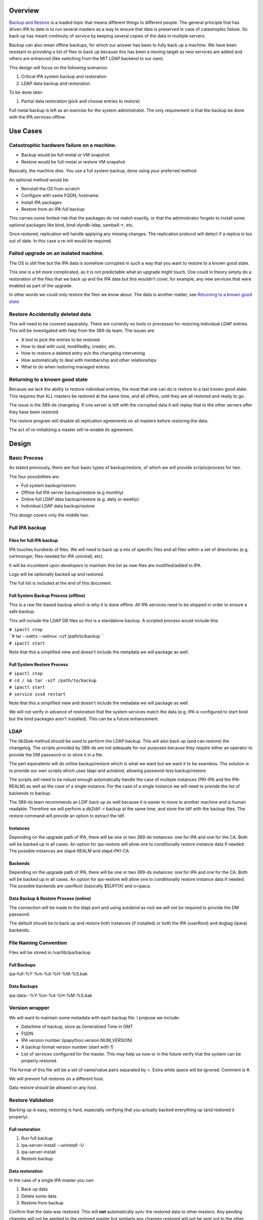 Overview
--------

`Backup and Restore <Backup_and_Restore>`__ is a loaded topic that means
different things to different people. The general principle that has
driven IPA to date is to run several masters as a way to ensure that
data is preserved in case of catastrophic failure. So back up has meant
continuity of service by keeping several copies of the data in multiple
servers.

Backup can also mean offline backups, for which our answer has been to
fully back up a machine. We have been resistant to providing a list of
files to back up because this has been a moving target as new services
are added and others are enhanced (like switching from the MIT LDAP
backend to our own).

This design will focus on the following scenarios:

#. Critical IPA system backup and restoration
#. LDAP data backup and restoration

To be done later:

#. Partial data restoration (pick and choose entries to restore)

Full metal backup is left as an exercise for the system administrator.
The only requirement is that the backup be done with the IPA services
offline.

.. _use_cases:

Use Cases
---------

.. _catastrophic_hardware_failure_on_a_machine.:

Catastrophic hardware failure on a machine.
~~~~~~~~~~~~~~~~~~~~~~~~~~~~~~~~~~~~~~~~~~~

-  Backup would be full-metal or VM snapshot
-  Restore would be full-metal or restore VM snapshot

Basically, the machine dies. You use a full system backup, done using
your preferred method.

An optional method would be:

-  Reinstall the OS from scratch
-  Configure with same FQDN, hostname
-  Install IPA packages
-  Restore from an IPA full backup

This carries some limited risk that the packages do not match exactly,
or that the administrator forgets to install some optional packages like
bind, bind-dyndb-ldap, samba4-*, etc.

Once restored, replication will handle applying any missing changes. The
replication protocol will detect if a replica is too out of date. In
this case a re-init would be required.

.. _failed_upgrade_on_an_isolated_machine.:

Failed upgrade on an isolated machine.
~~~~~~~~~~~~~~~~~~~~~~~~~~~~~~~~~~~~~~

The OS is still fine but the IPA data is somehow corrupted in such a way
that you want to restore to a known good state.

This one is a bit more complicated, as it is not predictable what an
upgrade might touch. One could in theory simply do a restoration of the
files that we back up and the IPA data but this wouldn't cover, for
example, any new services that were enabled as part of the upgrade.

In other words we could only restore the files we know about. The data
is another matter, see `Returning to a known good
state <V3/Backup_and_Restore#Returning_to_a_known_good_state>`__

.. _restore_accidentally_deleted_data:

Restore Accidentally deleted data
~~~~~~~~~~~~~~~~~~~~~~~~~~~~~~~~~

This will need to be covered separately. There are currently no tools or
processes for restoring individual LDAP entries. This will be
investigated with help from the 389-ds team. The issues are:

-  A tool to pick the entries to be restored
-  How to deal with uuid, modifiedby, creator, etc.
-  How to restore a deleted entry w/o the changelog intervening
-  How automatically to deal with membership and other relationships
-  What to do when restoring managed entries

.. _returning_to_a_known_good_state:

Returning to a known good state
~~~~~~~~~~~~~~~~~~~~~~~~~~~~~~~

Because we lack the ability to restore individual entries, the most that
one can do is restore to a last known good state. This requires that ALL
masters be restored at the same time, and all offline, until they are
all restored and ready to go.

The issue is the 389-ds changelog. If one server is left with the
corrupted data it will replay that to the other servers after they have
been restored.

The restore program will disable all replication agreements on all
masters before restoring the data.

The act of re-initializing a master will re-enable its agreement.

Design
------

.. _basic_process:

Basic Process
~~~~~~~~~~~~~

As stated previously, there are four basic types of backup/restore, of
which we will provide scripts/process for two.

The four possibilities are:

-  Full system backup/restore
-  Offline full IPA server backup/restore (e.g monthly)
-  Online full LDAP data backup/restore (e.g. daily or weekly)
-  Individual LDAP data backup/restore

This design covers only the middle two.

.. _full_ipa_backup:

Full IPA backup
~~~~~~~~~~~~~~~

.. _files_for_full_ipa_backup:

Files for full IPA backup
^^^^^^^^^^^^^^^^^^^^^^^^^

IPA touches hundreds of files. We will need to back up a mix of specific
files and all files within a set of directories (e.g. certmonger, files
needed for IPA uninstall, etc).

It will be incumbent upon developers to maintain this list as new files
are modified/added to IPA.

Logs will be optionally backed up and restored.

The full list is included at the end of this document.

.. _full_system_backup_process_offline:

Full System Backup Process (offline)
^^^^^^^^^^^^^^^^^^^^^^^^^^^^^^^^^^^^

This is a raw file-based backup which is why it is done offline. All IPA
services need to be stopped in order to ensure a safe backup.

This will include the LDAP DB files so this is a standalone backup. A
scripted process would include this:

| ``# ipactl stop``
| ``# tar --xattrs --selinux -czf /path/to/backup ``
| ``# ipactl start``

Note that this a simplified view and doesn't include the metadata we
will package as well.

.. _full_system_restore_process:

Full System Restore Process
^^^^^^^^^^^^^^^^^^^^^^^^^^^

| ``# ipactl stop``
| ``# cd / && tar -xzf /path/to/backup``
| ``# ipactl start``
| ``# service sssd restart``

Note that this a simplified view and doesn't include the metadata we
will package as well.

We will not verify in advance of restoration that the system services
match the data (e.g. IPA is configured to start bind but the bind
packages aren't installed). This can be a future enhancement.

LDAP
~~~~

The db2bak method should be used to perform the LDAP backup. This will
also back up (and can restore) the changelog. The scripts provided by
389-ds are not adequate for our purposes because they require either an
operator to provide the DM password or to store it in a file.

The perl equivalents will do online backup/restore which is what we want
but we want it to be seamless. The solution is to provide our own
scripts which uses ldapi and autobind, allowing password-less
backup/restore.

The scripts will need to be robust enough automatically handle the case
of multiple instances (PKI-IPA and the IPA-REALM) as well as the case of
a single instance. For the case of a single instance we will need to
provide the list of backends to backup.

The 389-ds team recommends an LDIF back up as well because it is easier
to move to another machine and is human readable. Therefore we will
perform a db2ldif -r backup at the same time, and store the ldif with
the backup files. The restore command will provide an option to extract
the ldif.

Instances
^^^^^^^^^

Depending on the upgrade path of IPA, there will be one or two 389-ds
instances: one for IPA and one for the CA. Both will be backed up in all
cases. An option for ipa-restore will allow one to conditionally restore
instance data if needed. The possible instances are slapd-REALM and
slapd-PKI-CA

Backends
^^^^^^^^

Depending on the upgrade path of IPA, there will be one or two 389-ds
instances: one for IPA and one for the CA. Both will be backed up in all
cases. An option for ipa-restore will allow one to conditionally restore
instance data if needed. The possible backends are userRoot (basically
$SUFFIX) and o=ipaca.

.. _data_backup_restore_process_online:

Data Backup & Restore Process (online)
^^^^^^^^^^^^^^^^^^^^^^^^^^^^^^^^^^^^^^

The connection will be made to the ldapi port and using autobind as root
we will not be required to provide the DM password.

The default should be to back up and restore both instances (if
installed) or both the IPA (userRoot) and dogtag (ipara) backends.

.. _file_naming_convention:

File Naming Convention
~~~~~~~~~~~~~~~~~~~~~~

Files will be stored in /var/lib/ipa/backup

.. _full_backups:

Full Backups
^^^^^^^^^^^^

ipa-full-%Y-%m-%d-%H-%M-%S.bak

.. _data_backups:

Data Backups
^^^^^^^^^^^^

ipa-data--%Y-%m-%d-%H-%M-%S.bak

.. _version_wrapper:

Version wrapper
~~~~~~~~~~~~~~~

We will want to maintain some metadata with each backup file. I propose
we include:

-  Date/time of backup, store as Generalized Time in GMT
-  FQDN
-  IPA version number (ipapython.version.NUM_VERSION)
-  A backup format version number (start with 1)
-  List of services configured for the master. This may help us now or
   in the future verify that the system can be properly restored.

The format of this file will be a set of name/value pairs separated by
=. Extra white space will be ignored. Comment is #.

We will prevent full restores on a different host.

Data restore should be allowed on any host.

.. _restore_validation:

Restore Validation
~~~~~~~~~~~~~~~~~~

Backing up is easy, restoring is hard, especially verifying that you
actually backed everything up (and restored it properly).

.. _full_restoration:

Full restoration
^^^^^^^^^^^^^^^^

#. Run full backup
#. ipa-server-install --uninstall -U
#. ipa-server-install
#. Restore backup

.. _data_restoration:

Data restoration
^^^^^^^^^^^^^^^^

In the case of a single IPA master you can:

#. Back up data
#. Delete some data
#. Restore from backup

Confirm that the data was restored. This will **not** automatically sync
the restored data to other masters. Any pending changes will not be
applied to the restored master but similarly any changes restored will
not be sent out to the other masters. After the restoration the other
masters will need to be reinitialized from the restored master:

``# ipa-replica-manage re-initialize --from=``

Replication
~~~~~~~~~~~

Because we are going to backup and restore the changelog we should be ok
when it comes to replication.

Agreements
^^^^^^^^^^

A very big issue will be what agreements exist at the time that a backup
is made and restored.

For example, lets say you have a single IPA server. You add a bunch of
records and then take a backup.

You add a replica, maybe even delete some records (oops).

So you do a restore.

Your data is back but your agreement is now gone because you restored a
backup from prior to the agreement! The remote server will need to
uninstalled and re-installed (no re-initialize is possible because the
restored server doesn't know about the replica at all).

This could potentially strand a number of servers.

.. _external_impact:

External Impact
~~~~~~~~~~~~~~~

The sssd service will need a restart. If the assumption is that the
server is not in a known good state then it would be good practice to
restart this service after restoring its files.

In fact, we may want to consider recommending a reboot to be sure things
are in a good state, or we may need to think about extending ipactl to
include other daemons.

.. _more_on_partial_restores:

More on partial restores
~~~~~~~~~~~~~~~~~~~~~~~~

Quite a bit of infrastructure is required to be able to pick and choose
what to restore from a backup. In order to provide per-entry restoration
we would need the backup in a more readable form, say LDIF, then provide
a means to search for, pick and then execute restoration.

The restoration may take the form of:

-  an entry
-  a subtree
-  attributes within an entry, e.g. membership

Restoration of an entry may trigger other things to happen. Take the
case where a group is accidentally removed. Not only does the group need
to be restored but its membership needs to be recovered as well. Members
of the group will be managed automatically but since we handle nested
groups and groups can be members of other objects (HBAC, sudo, etc) we
need to restore that as well.

Qualifying
~~~~~~~~~~

Here is a list of some things to test

-  Run IPA unit tests
-  Create a new replica
-  Manage existing replicas
-  Enroll a client
-  Unenroll a client
-  Verify that replication is still working, and working with dogtag as
   well

.. _open_questions:

Open Questions
~~~~~~~~~~~~~~

.. _size_of_backup:

Size of backup?
^^^^^^^^^^^^^^^

Should we attempt to predict the resulting file size and try to
determine if there is adequate space before starting the backup? We may
be able to stat each file, sum the size, and check. It would just take a
bit of time and I/O.

.. _encrypt_backup_files:

Encrypt backup files?
^^^^^^^^^^^^^^^^^^^^^

Should we prompt for and/or encrypt with gpg the backup files? **Yes**

.. _should_i_delete_everything_before_doing_a_restore:

Should I delete everything before doing a restore?
^^^^^^^^^^^^^^^^^^^^^^^^^^^^^^^^^^^^^^^^^^^^^^^^^^

For example, if you have a single master, you do a backup, then you add
a replica. If you then restore the backup and try to create another
replica it will fail because the changelog directory already exists. Who
knows what other problems might be lurking.

I'm inclined to suggest/force uninstalling the server first. We just may
not be in any position to do that depending on how hosed things are.

The other alternative is to create a list of these corner cases and test
for them on reinstall.

Implementation
--------------

.. _full_restore:

Full Restore
~~~~~~~~~~~~

If you do a full backup without the logs and do a restoration into a FS
that doesn't have an installed IPA server then tomcat will not stop.
This is because the log files needed by the CA are created on-the-fly by
the instance creation process. If the directory structure is created
manually then things will work.

Uninstall
~~~~~~~~~

The backup files are NOT removed on uninstall. When it comes to data, I
prefer not to delete things automatically.

.. _development_notes_semi_interesting_testing:

Development notes (semi-interesting testing)
~~~~~~~~~~~~~~~~~~~~~~~~~~~~~~~~~~~~~~~~~~~~

As part of developing the backups I tried a couple of fairly outlandish
things. Here are those things and the outcomes. I'm not sure if these
will ever be eventually interesting or helpful, but I don't want to lose
anything.

.. _backup_uninstall_reinstall_restore_just_the_ldap_server:

Backup, uninstall, reinstall, restore JUST the LDAP server
^^^^^^^^^^^^^^^^^^^^^^^^^^^^^^^^^^^^^^^^^^^^^^^^^^^^^^^^^^

So I wanted to verify that the restoration actually worked, so what I
did was:

#. ipa-server-install ...
#. kinit admin
#. ipa user-add tuser1
#. ipa user-add tuser2
#. db2bak
#. ipa-server-install --uninstall -U
#. ipa-server-install (same options as above)
#. bak2db
#. ipa-getkeytab -k /etc/dirsrv/ds.keytab -p ldap/`hostname\` -s
   \`hostname\` -D 'cn=directory manager' -w password
#. service dirsrv restart
#. kdestroy
#. kinit admin
#. ipa-getkeytab -k /etc/httpd/conf/ipa.keytab -p HTTP/`hostname\` -s
   \`hostname\`
#. ipa-getkeytab -k /etc/krb5.keytab -p host/`hostname\` -s \`hostname\`
#. ipactl restart
#. service sssd restart
#. ipa user-show admin
#. ipa user-find (confirm that I have the 2 new users)
#. id tuser1 (to confirm that sssd is working)

So what does this do? Well, it replaces the CA for one. And it
invalidates all certificates.

It is also, if all you have is the data backup, is a way to restore an
IPA system.

A lot more work would be needed to actually make things work. All
clients and services would need new certs.

And we overwrote the 389-ds and Apache server certs when we reimported
the data, so those would need to be re-issued.

For the most part, any certificates in the data should be deleted
because they are for a CA that no longer exists, so revocation will
fail.

There may be quite a bit of certmonger rework needed, or it could be
that certmonger could fix all the certs for us using: ipa-getcert
resubmit.

References
~~~~~~~~~~

-  https://access.redhat.com/knowledge/docs/en-US/Red_Hat_Directory_Server/9.0/html/Administration_Guide/Populating_Directory_Databases-Backing_Up_and_Restoring_Data.html#Backing_Up_and_Restoring_Data-Restoring_Databases_That_Include_Replicated_Entries
-  https://access.redhat.com/knowledge/docs/en-US/Red_Hat_Directory_Server/9.0/html/Administration_Guide/Managing_Replication-Initializing_Consumers.html#Initializing_Consumers-Filesystem_Replica_Initialization

.. _feature_management:

Feature Management
------------------

UI
~~

The backup/restore commands will need to be executed as root so it is
unlikely that system backup/recovery can be managed from the UI. It
could also represent a chicken-and-egg problem on restoration.

CLI
~~~

There will be two basic, standalone commands:

| ``ipa-backup OPTIONS``
| ``   --data    Back up just the data. Default is full system backup.``
| ``   --gpg     Encrypt the backup``
| ``   --gpg-keyring ``\ ``   The gpg key name to be used (or full path)``
| ``   --logs    Include logs in backup``
| ``   --online Perform the LDAP backups online, for data only.``

We will only encrypt the payload. The header will be in the clear.

| ``ipa-restore OPTIONS /path/to/backup``
| ``   --data             If the backup is a full backup, restore only the data``
| ``   --extract        Extract the backup files, do not restore (including the LDIF)``
| ``   --gpg-keyring ``\ ``    The key name to be used by gpg``
| ``   --data             Restore only the data``
| ``   --online          Perform the LDAP restores online, for data only.``
| ``   --instance=INSTANCE   The 389-ds instance to restore (defaults to all found)``
| ``   --backend=BACKEND     The backend to restore within the instance or``
| ``                                              instances``
| ``   --no-logs         Do not restore log files from the backup``
| ``   -U, --unattended      Unattended restoration never prompts the user``

ipa-restore will detect if the backup file provide contains only the
data, but if provided a full backup it should be able to restore just
the data component.

There are also common options:

| ``   --version             show program's version number and exit``
| ``   -h, --help            show this help message and exit``
| ``   -p PASSWORD, --password=PASSWORD``
| ``                       Directory Manager password``
| ``   -v, --verbose       print debugging information``
| ``   -d, --debug         alias for --verbose (deprecated)``
| ``   -q, --quiet         output only errors``
| ``   --log-file=FILE     log to the given file``

.. _full_list_of_files_and_directories_to_back_up:

Full list of files and directories to back up
---------------------------------------------

Directories
~~~~~~~~~~~

-  /usr/share/ipa/html
-  /etc/pki-ca
-  /etc/httpd/alias
-  /var/lib/pki-ca
-  /var/lib/ipa-client/sysrestore
-  /var/lib/sss/pubconf/krb5.include.d
-  /var/lib/authconfig/last
-  /var/lib/certmonger
-  /var/lib/ipa
-  /var/run/dirsrv
-  /var/lock/dirsrv

Files
~~~~~

-  /etc/named.conf
-  /etc/sysconfig/pki-ca
-  /etc/sysconfig/dirsrv
-  /etc/sysconfig/ntpd
-  /etc/sysconfig/krb5kdc
-  /etc/sysconfig/pki/ca/pki-ca
-  /etc/sysconfig/authconfig
-  /etc/resolv.conf
-  /etc/pki/nssdb/cert8.db
-  /etc/pki/nssdb/key3.db
-  /etc/pki/nssdb/secmod.db
-  /etc/nsswitch.conf
-  /etc/krb5.keytab
-  /etc/sssd/sssd.conf
-  /etc/openldap/ldap.conf
-  /etc/security/limits.conf
-  /etc/httpd/conf/password.conf
-  /etc/httpd/conf/ipa.keytab
-  /etc/httpd/conf.d/ipa-pki-proxy.conf
-  /etc/httpd/conf.d/ipa-rewrite.conf
-  /etc/httpd/conf.d/nss.conf
-  /etc/httpd/conf.d/ipa.conf
-  /etc/ssh/sshd_config
-  /etc/ssh/ssh_config
-  /etc/krb5.conf
-  /etc/group
-  /etc/passwd
-  /etc/ipa/ca.crt
-  /etc/ipa/default.conf
-  /etc/named.keytab
-  /etc/ntp.conf
-  /etc/dirsrv/ds.keytab
-  /etc/sysconfig/dirsrv-REALM
-  /etc/sysconfig/dirsrv-PKI-IPA
-  /root/ca-agent.p12
-  /root/cacert.p12
-  /var/kerberos/krb5kdc/kdc.conf
-  /etc/dirsrv/slapd-REALM
-  /var/lib/dirsrv/scripts-realm
-  /var/lib/dirsrv/slapd-realm
-  /usr/lib64/dirsrv/slapd-PKI-IPA
-  /etc/dirsrv/slapd-PKI-IPA
-  /var/lib/dirsrv/slapd-PKI-IPA

Logs
~~~~

This is a mix of files and directories

-  /var/log/pki-ca
-  /var/log/dirsrv/slapd-REALM-COM
-  /var/log/dirsrv/slapd-PKI-IPA
-  /var/log/httpd
-  /var/log/ipaserver-install.log
-  /var/log/kadmind.log
-  /var/log/pki-ca-install.log
-  /var/log/messages
-  /var/log/ipaclient-install.log
-  /var/log/secure
-  /var/log/ipaserver-uninstall.log
-  /var/log/pki-ca-uninstall.log
-  /var/log/ipaclient-uninstall.log
-  /var/named/data/named.run

.. _gpg_encryption:

GPG encryption
--------------

The backup can be optionally encrypted using GPG. To create a key you
can run:

::

   # cat >keygen <<EOF
        %echo Generating a standard key
        Key-Type: RSA
        Key-Length: 2048
        Name-Real: IPA Backup
        Name-Comment: IPA Backup
        Name-Email: root@example.com
        Expire-Date: 0
        %pubring /root/backup.pub
        %secring /root/backup.sec
        %commit
        %echo done
   EOF
   # gpg --batch --gen-key keygen
   # gpg --no-default-keyring --secret-keyring /root/backup.sec \
         --keyring /root/backup.pub --list-secret-keys

This will create the key ``backup`` and can be passed to ipa-backup
using:

``# ipa-backup --gpg --gpg-keyring=/root/backup ...``

Troubleshooting
---------------

gpg2 now requires an external program to enter pins to make it "easier"
for desktop folks.

To run purely from a console add
``"pinentry-program /usr/bin/pinentry-curses"`` to
``.gnupg/gpg-agent.conf`` before generating a key.

.. _how_to_test:

How to Test
-----------

.. _general_test_outline:

General test outline
~~~~~~~~~~~~~~~~~~~~

-  Install server
-  Do a LDAP search for ``uid=admin,cn=users,cn=accounts,$SUFFIX``. Note
   the result.
-  Verify that the commands ``ipa user-show admin``, ``id admin``,
   ``ipa cert-find``, ``host``\ *``$HOSTNAME``*\ ``localhost``,
   ``kinit admin`` work. This checks basic functionality of IPA client,
   PAM, CA, DNS and Kerberos. Note the output of these commands
-  (Do backup & restore)
-  Do a LDAP search on admin again; check that all attributes except
   ``krbLastSuccessfulAuth`` match
-  Run the above commands again, check that they are successful and the
   output matches.
-  Uninstall server

.. _test_full_backup_and_restore:

Test Full Backup and Restore
~~~~~~~~~~~~~~~~~~~~~~~~~~~~

The "Do backup & restore" steps are:

-  ``ipa-backup -v``
-  Uninstall server
-  ``ipa-restore``\ *``$BACKUP_PATH``*

.. _test_backup_and_restore_with_removed_users:

Test Backup and Restore with Removed Users
~~~~~~~~~~~~~~~~~~~~~~~~~~~~~~~~~~~~~~~~~~

The "Do backup & restore" steps are:

-  ``ipa-backup -v``
-  Uninstall server
-  Remove users ``dirsrv`` and ``pkiuser``
-  Add system user ``ipatest_user1`` (to claim the UID of a removed
   user)
-  ``ipa-restore``\ *``$BACKUP_PATH``*

At the end of the test, remove user ``ipatest_user1``

.. _test_backup_and_restore_with_selinux_booleans_off:

Test Backup and Restore with SELinux Booleans Off
~~~~~~~~~~~~~~~~~~~~~~~~~~~~~~~~~~~~~~~~~~~~~~~~~

The "Do backup & restore" steps are:

-  ``ipa-backup -v``
-  Uninstall server
-  Turn SELinux booleans ``httpd_can_network_connect`` and
   ``httpd_manage_ipa`` off
-  ``ipa-restore``\ *``$BACKUP_PATH``*

After restoring, check that the above booleans are on.

.. _test_backup_and_restore_from_heavily_upgraded_instance:

Test Backup and Restore from heavily upgraded instance
~~~~~~~~~~~~~~~~~~~~~~~~~~~~~~~~~~~~~~~~~~~~~~~~~~~~~~

Start with a master that has been in-place-upgraded since there was a
separate 389-ds instance for IPA.

-  ``ipa-backup -v``
-  Uninstall server
-  ``ipa-restore ...``

Backup and Restore is NOT a method of eliminating that extra instance.

.. _data_backup_only:

Data backup only
~~~~~~~~~~~~~~~~

-  ``ipa-backup --data``
-  Add a new user
-  ``ipa-restore /var/lib/ipa/ipa-data-...``
-  Ensure that the new user is gone

.. _online_data_restore:

Online data restore
~~~~~~~~~~~~~~~~~~~

-  ``ipa-backup --data``
-  Add a new user
-  ``ipa-restore --online /var/lib/ipa/ipa-data-...``
-  Ensure that the new user is gone
-  Ensure IPA is still functioning properly

.. _encryptiondecryption_of_backup_files:

Encryption/decryption of Backup files
~~~~~~~~~~~~~~~~~~~~~~~~~~~~~~~~~~~~~

-  ``ipa-backup --gpg --gpg-keyring=/path/to/keyring``
-  ``ipa-server-install --uninstall -U``
-  ``ipa-restore --gpg-keyring=/path/to/keyring /var/lib/ipa/ipa-...``

.. _clientreplica_installation_with_restored_master:

Client/Replica installation with restored Master
~~~~~~~~~~~~~~~~~~~~~~~~~~~~~~~~~~~~~~~~~~~~~~~~

-  ``ipa-backup``
-  ``ipa-restore``
-  Create new replica
-  Enroll client
